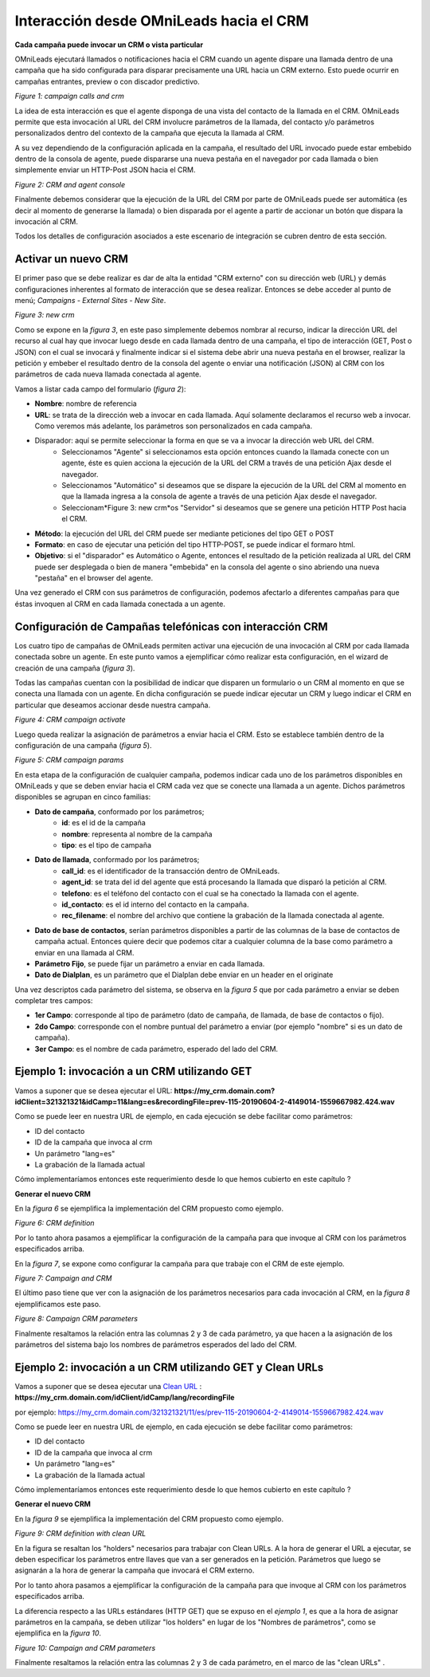 .. _about_oml2crm:

****************************************
Interacción desde OMniLeads hacia el CRM
****************************************

**Cada campaña puede invocar un CRM o vista particular**

OMniLeads ejecutará llamados o notificaciones hacia el CRM cuando un agente dispare una llamada dentro de una campaña que ha sido configurada para disparar
precisamente una URL hacia un CRM externo. Esto puede ocurrir en campañas entrantes, preview o con discador predictivo.

.. image:: images/crm_oml2crm_camp_call.png

*Figure 1: campaign calls and crm*

La idea de esta interacción es que el agente disponga de una vista del contacto de la llamada en el CRM. OMniLeads permite que esta invocación al URL
del CRM involucre parámetros de la llamada, del contacto y/o parámetros personalizados dentro del contexto de la campaña que ejecuta la llamada al CRM.

A su vez dependiendo de la configuración aplicada en la campaña, el resultado del URL invocado puede estar embebido dentro de la consola de agente, puede dispararse
una nueva pestaña en el navegador por cada llamada o bien simplemente enviar un HTTP-Post JSON hacia el CRM.

.. image:: images/crm_camp_embedded.png

*Figure 2: CRM and agent console*

Finalmente debemos considerar que la ejecución de la URL del CRM por parte de OMniLeads puede ser automática (es decir al momento de generarse la llamada)
o bien disparada por el agente a partir de accionar un botón que dispara la invocación al CRM.

Todos los detalles de configuración asociados a este escenario de integración se cubren dentro de esta sección.


Activar un nuevo CRM
*********************

El primer paso que se debe realizar es dar de alta la entidad "CRM externo" con su dirección web (URL) y demás configuraciones inherentes al formato de interacción que se desea realizar.
Entonces se debe acceder al punto de menú; *Campaigns - External Sites - New Site*.

.. image:: images/crm_oml2crm_new_external_url.png

*Figure 3: new crm*

Como se expone en la *figura 3*, en este paso simplemente debemos nombrar al recurso, indicar la dirección URL del recurso al cual hay que invocar luego desde en cada llamada dentro de una campaña, el tipo de
interacción (GET, Post o JSON) con el cual se invocará y finalmente indicar si el sistema debe abrir una nueva pestaña en el browser, realizar la petición y embeber el resultado dentro de la consola del agente o
enviar una notificación (JSON) al CRM con los parámetros de cada nueva llamada conectada al agente.

Vamos a listar cada campo del formulario (*figura 2*):

- **Nombre**: nombre de referencia
- **URL**: se trata de la dirección web a invocar en cada llamada. Aquí solamente declaramos el recurso web a invocar. Como veremos más adelante, los parámetros son personalizados en cada campaña.
- Disparador: aquí se permite seleccionar la forma en que se va a invocar la dirección web URL del CRM.
      * Seleccionamos "Agente" si seleccionamos esta opción entonces cuando la llamada conecte con un agente, éste es quien acciona la ejecución de la URL del CRM  a través de una petición Ajax desde el navegador.
      * Seleccionamos "Automático" si deseamos que se dispare la ejecución de la URL del CRM al momento en que la llamada ingresa a la consola de agente a través de una petición Ajax desde el navegador.
      * Seleccionam*Figure 3: new crm*os "Servidor" si deseamos que se genere una petición HTTP Post hacia el CRM.
- **Método**: la ejecución del URL del CRM puede ser mediante peticiones del tipo GET o POST
- **Formato**: en caso de ejecutar una petición del tipo HTTP-POST, se puede indicar el formaro html.
- **Objetivo**: si el "disparador" es Automático o Agente, entonces el resultado de la petición realizada al URL del CRM puede ser desplegada o bien de manera "embebida" en la consola del agente o sino abriendo una nueva "pestaña" en el browser del agente.

Una vez generado el CRM con sus parámetros de configuración, podemos afectarlo a diferentes campañas para que éstas invoquen al CRM en cada llamada conectada a un agente.



Configuración de Campañas telefónicas con interacción CRM
**********************************************************

Los cuatro tipo de campañas de OMniLeads permiten activar una ejecución de una invocación al CRM por cada llamada conectada sobre un agente.
En este punto vamos a ejemplificar cómo realizar esta configuración, en el wizard de creación de una campaña (*figura 3*).

Todas las campañas cuentan con la posibilidad de indicar que disparen un formulario o un CRM al momento en que se conecta una llamada con un agente.
En dicha configuración se puede indicar ejecutar un CRM y luego indicar el CRM en particular que deseamos accionar desde nuestra campaña.

.. image:: images/crm_campaign_2_crm_config_1.png

*Figure 4: CRM campaign activate*

Luego queda realizar la asignación de parámetros a enviar hacia el CRM. Esto se establece también dentro de la configuración de una campaña (*figura 5*).


.. image:: images/crm_camp_params.png

*Figure 5: CRM campaign params*

En esta etapa de la configuración de cualquier campaña, podemos indicar cada uno de los parámetros disponibles en OMniLeads y que se deben enviar hacia el CRM cada vez que se conecte una llamada a un agente.
Dichos parámetros disponibles se agrupan en cinco familias:

* **Dato de campaña**, conformado por los parámetros;
     * **id**: es el id de la campaña
     * **nombre**: representa al nombre de la campaña
     * **tipo**: es el tipo de campaña

* **Dato de llamada**, conformado por los parámetros;
     * **call_id**: es el identificador de la transacción dentro de OMniLeads.
     * **agent_id**: se trata del id del agente que está procesando la llamada que disparó la petición al CRM.
     * **telefono**: es el teléfono del contacto con el cual se ha conectado la llamada con el agente.
     * **id_contacto**: es el id interno del contacto en la campaña.
     * **rec_filename**: el nombre del archivo que contiene la grabación de la llamada conectada al agente.

* **Dato de base de contactos**, serían parámetros disponibles a partir de las columnas de la base de contactos de campaña actual. Entonces quiere decir que podemos citar a cualquier columna de la base como parámetro a enviar en una llamada al CRM.

* **Parámetro Fijo**, se puede fijar un parámetro a enviar en cada llamada.

* **Dato de Dialplan**, es un parámetro que el Dialplan debe enviar en un header en el originate

Una vez descriptos cada parámetro del sistema, se observa en la *figura 5* que por cada parámetro a enviar se deben completar tres campos:

* **1er Campo**: corresponde al tipo de parámetro (dato de campaña, de llamada, de base de contactos o fijo).

* **2do Campo**: corresponde con el nombre puntual del parámetro a enviar (por ejemplo "nombre" si es un dato de campaña).

* **3er Campo**: es el nombre de cada parámetro, esperado del lado del CRM.


Ejemplo 1: invocación a un CRM utilizando GET
*********************************************

Vamos a suponer que se desea ejecutar el URL: **https://my_crm.domain.com?idClient=321321321&idCamp=11&lang=es&recordingFile=prev-115-20190604-2-4149014-1559667982.424.wav**

Como se puede leer en nuestra URL de ejemplo, en cada ejecución se debe facilitar como parámetros:

* ID del contacto
* ID de la campaña que invoca al crm
* Un parámetro "lang=es"
* La grabación de la llamada actual

Cómo implementaríamos entonces este requerimiento desde lo que hemos cubierto en este capítulo ?

**Generar el nuevo CRM**

En la *figura 6* se ejemplifica la implementación del CRM propuesto como ejemplo.

.. image:: images/crm_oml2crm_newcrm_example_1.png

*Figure 6: CRM definition*

Por lo tanto ahora pasamos a ejemplificar la configuración de la campaña para que invoque al CRM con los parámetros especificados arriba.

En la *figura 7*, se expone como configurar la campaña para que trabaje con el CRM de este ejemplo.

.. image:: images/crm_oml2crm_campcrm_example_1.png

*Figure 7: Campaign and CRM*

El último paso tiene que ver con la asignación de los parámetros necesarios para cada invocación al CRM, en la *figura 8* ejemplificamos este paso.


.. image:: images/crm_oml2crm_campcrmparams_example_1.png

*Figure 8: Campaign CRM parameters*

Finalmente resaltamos la relación entra las columnas 2 y 3 de cada parámetro, ya que hacen a la asignación de los parámetros del sistema bajo los nombres de parámetros esperados del lado del CRM.



Ejemplo 2: invocación a un CRM utilizando GET y Clean URLs
***********************************************************

Vamos a suponer que se desea ejecutar una `Clean URL <https://en.wikipedia.org/wiki/Clean_URL>`_  : **https://my_crm.domain.com/idClient/idCamp/lang/recordingFile**

por ejemplo:
https://my_crm.domain.com/321321321/11/es/prev-115-20190604-2-4149014-1559667982.424.wav

Como se puede leer en nuestra URL de ejemplo, en cada ejecución se debe facilitar como parámetros:

* ID del contacto
* ID de la campaña que invoca al crm
* Un parámetro "lang=es"
* La grabación de la llamada actual

Cómo implementaríamos entonces este requerimiento desde lo que hemos cubierto en este capítulo ?

**Generar el nuevo CRM**

En la *figura 9* se ejemplifica la implementación del CRM propuesto como ejemplo.

.. image:: images/crm_oml2crm_newcrm_example_2.png

*Figure 9: CRM definition with clean URL*

En la figura se resaltan los "holders" necesarios para trabajar con Clean URLs. A la hora de generar el URL a ejecutar, se deben especificar los parámetros
entre llaves que van a ser generados en la petición. Parámetros que luego se asignarán a la hora de generar la campaña que invocará el CRM externo.

Por lo tanto ahora pasamos a ejemplificar la configuración de la campaña para que invoque al CRM con los parámetros especificados arriba.

La diferencia respecto a las URLs estándares (HTTP GET) que se expuso en el *ejemplo 1*, es que a la hora de asignar parámetros en la campaña, se deben utilizar "los holders" en lugar de los "Nombres de parámetros", como se ejemplifica en la *figura 10*.


.. image:: images/crm_oml2crm_campcrm_example_2.png

*Figure 10: Campaign and CRM parameters*

Finalmente resaltamos la relación entra las columnas 2 y 3 de cada parámetro, en el marco de las "clean URLs" .

